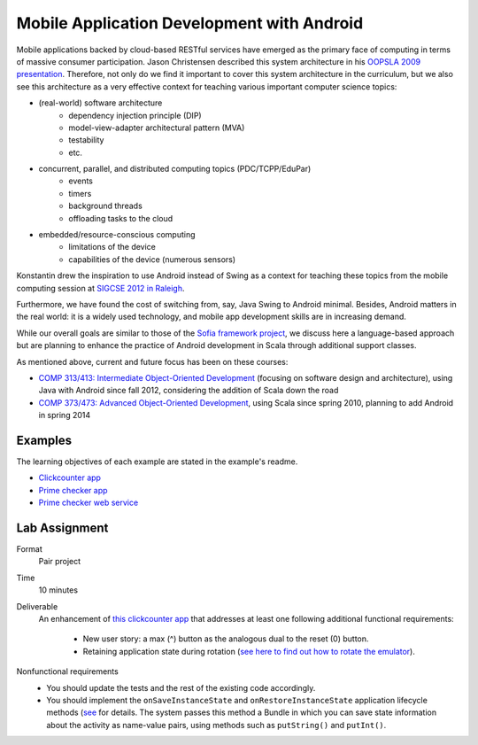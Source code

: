 Mobile Application Development with Android
===========================================

Mobile applications backed by cloud-based RESTful services have emerged as the
primary face of computing in terms of massive consumer
participation. Jason Christensen described this system architecture in
his `OOPSLA 2009 presentation <http://www.slideshare.net/jasonc411/oopsla-2009-combining-rest-and-cloud-a-practitioners-report>`_.
Therefore, not only do we find it important to cover this system
architecture in the curriculum, but we also see this architecture as a
very effective context for teaching various important computer science topics:

- (real-world) software architecture
    + dependency injection principle (DIP)
    + model-view-adapter architectural pattern (MVA)
    + testability
    + etc.
- concurrent, parallel, and distributed computing topics (PDC/TCPP/EduPar)
    + events
    + timers
    + background threads
    + offloading tasks to the cloud
- embedded/resource-conscious computing
    + limitations of the device
    + capabilities of the device (numerous sensors)

Konstantin drew the inspiration to use Android instead of Swing as a
context for teaching these topics from the mobile computing session at
`SIGCSE 2012 in Raleigh <http://www.sigcse.org/sigcse2012>`_.

Furthermore, we have found the cost of switching from, say, Java Swing
to Android minimal. Besides, Android matters in the real world: it is
a widely used technology, and mobile app development skills are in
increasing demand.

While our overall goals are similar to those of the 
`Sofia framework project <http://sofia.cs.vt.edu/sofia-2114/book>`_, we 
discuss here a language-based approach but are planning to enhance the 
practice of Android development in Scala through additional support classes.
 
As mentioned above, current and future focus has been on these courses:

- `COMP 313/413: Intermediate Object-Oriented Development <http://laufer.cs.luc.edu/teaching/313>`_ 
  (focusing on software design and architecture), using Java with Android since fall 2012,
  considering the addition of Scala down the road
- `COMP 373/473: Advanced Object-Oriented Development <http://laufer.cs.luc.edu/teaching/473>`_,   using Scala since spring 2010, planning to add Android in spring 2014

Examples
--------

The learning objectives of each example are stated in the example's
readme.

- `Clickcounter app <https://bitbucket.org/loyolachicagocs_plsystems/clickcounter-android-scala>`_
- `Prime checker app <https://bitbucket.org/loyolachicagocs_plsystems/primenumbers-android-scala>`_
- `Prime checker web service <https://bitbucket.org/loyolachicagocs_distributed/primenumbers-spray-scala>`_

Lab Assignment
--------------

Format
  Pair project

Time
  10 minutes

Deliverable
  An enhancement of `this clickcounter app <https://bitbucket.org/loyolachicagocs_plsystems/clickcounter-android-scala>`_
  that addresses at least one following additional functional requirements:

    - New user story: a max (^) button as the analogous dual to the
      reset (0) button. 
    - Retaining application state during rotation (`see here to find out how to rotate the emulator <http://stackoverflow.com/questions/3916096/android-avd-rotate-portrait-landscape-how>`_).

Nonfunctional requirements
     - You should update the tests and the rest of the existing code accordingly.
     - You should implement the
       ``onSaveInstanceState`` and ``onRestoreInstanceState``
       application lifecycle methods 
       (`see <http://developer.android.com/guide/components/activities.html#SavingActivityState>`_
       for details. The system passes this method a Bundle in which
       you can save state information about the activity as name-value
       pairs, using methods such as ``putString()`` and ``putInt()``.
